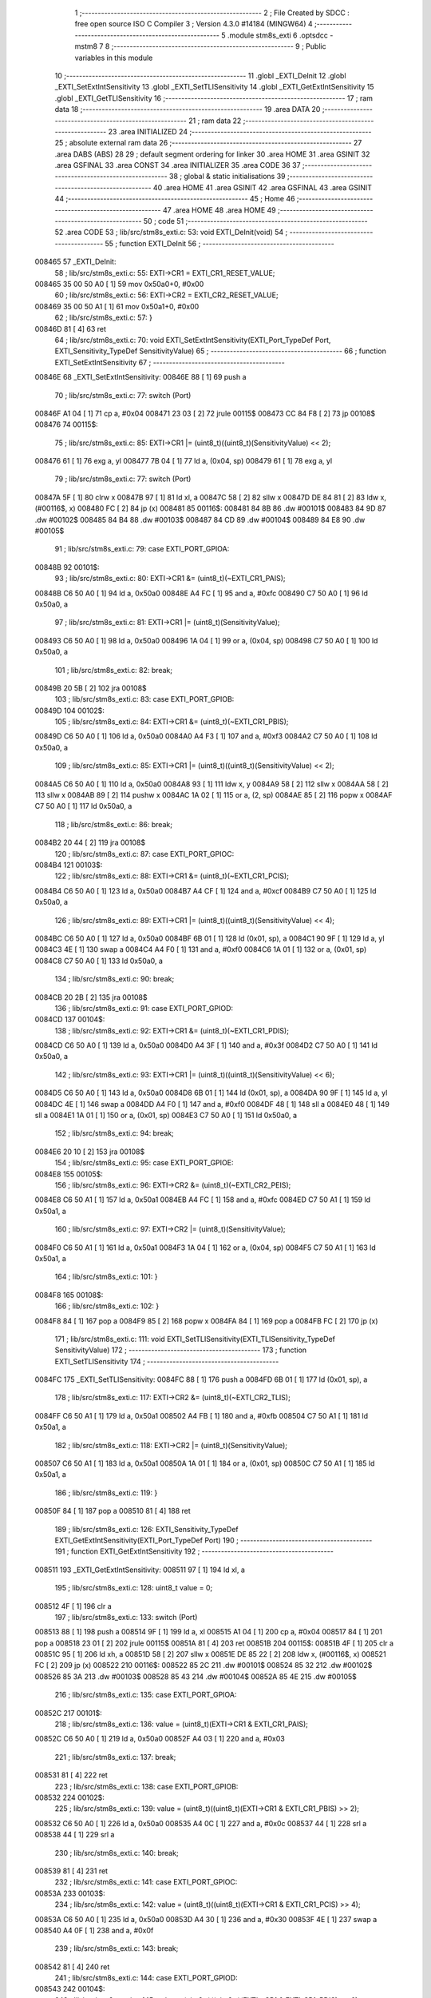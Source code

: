                                       1 ;--------------------------------------------------------
                                      2 ; File Created by SDCC : free open source ISO C Compiler 
                                      3 ; Version 4.3.0 #14184 (MINGW64)
                                      4 ;--------------------------------------------------------
                                      5 	.module stm8s_exti
                                      6 	.optsdcc -mstm8
                                      7 	
                                      8 ;--------------------------------------------------------
                                      9 ; Public variables in this module
                                     10 ;--------------------------------------------------------
                                     11 	.globl _EXTI_DeInit
                                     12 	.globl _EXTI_SetExtIntSensitivity
                                     13 	.globl _EXTI_SetTLISensitivity
                                     14 	.globl _EXTI_GetExtIntSensitivity
                                     15 	.globl _EXTI_GetTLISensitivity
                                     16 ;--------------------------------------------------------
                                     17 ; ram data
                                     18 ;--------------------------------------------------------
                                     19 	.area DATA
                                     20 ;--------------------------------------------------------
                                     21 ; ram data
                                     22 ;--------------------------------------------------------
                                     23 	.area INITIALIZED
                                     24 ;--------------------------------------------------------
                                     25 ; absolute external ram data
                                     26 ;--------------------------------------------------------
                                     27 	.area DABS (ABS)
                                     28 
                                     29 ; default segment ordering for linker
                                     30 	.area HOME
                                     31 	.area GSINIT
                                     32 	.area GSFINAL
                                     33 	.area CONST
                                     34 	.area INITIALIZER
                                     35 	.area CODE
                                     36 
                                     37 ;--------------------------------------------------------
                                     38 ; global & static initialisations
                                     39 ;--------------------------------------------------------
                                     40 	.area HOME
                                     41 	.area GSINIT
                                     42 	.area GSFINAL
                                     43 	.area GSINIT
                                     44 ;--------------------------------------------------------
                                     45 ; Home
                                     46 ;--------------------------------------------------------
                                     47 	.area HOME
                                     48 	.area HOME
                                     49 ;--------------------------------------------------------
                                     50 ; code
                                     51 ;--------------------------------------------------------
                                     52 	.area CODE
                                     53 ;	lib/src/stm8s_exti.c: 53: void EXTI_DeInit(void)
                                     54 ;	-----------------------------------------
                                     55 ;	 function EXTI_DeInit
                                     56 ;	-----------------------------------------
      008465                         57 _EXTI_DeInit:
                                     58 ;	lib/src/stm8s_exti.c: 55: EXTI->CR1 = EXTI_CR1_RESET_VALUE;
      008465 35 00 50 A0      [ 1]   59 	mov	0x50a0+0, #0x00
                                     60 ;	lib/src/stm8s_exti.c: 56: EXTI->CR2 = EXTI_CR2_RESET_VALUE;
      008469 35 00 50 A1      [ 1]   61 	mov	0x50a1+0, #0x00
                                     62 ;	lib/src/stm8s_exti.c: 57: }
      00846D 81               [ 4]   63 	ret
                                     64 ;	lib/src/stm8s_exti.c: 70: void EXTI_SetExtIntSensitivity(EXTI_Port_TypeDef Port, EXTI_Sensitivity_TypeDef SensitivityValue)
                                     65 ;	-----------------------------------------
                                     66 ;	 function EXTI_SetExtIntSensitivity
                                     67 ;	-----------------------------------------
      00846E                         68 _EXTI_SetExtIntSensitivity:
      00846E 88               [ 1]   69 	push	a
                                     70 ;	lib/src/stm8s_exti.c: 77: switch (Port)
      00846F A1 04            [ 1]   71 	cp	a, #0x04
      008471 23 03            [ 2]   72 	jrule	00115$
      008473 CC 84 F8         [ 2]   73 	jp	00108$
      008476                         74 00115$:
                                     75 ;	lib/src/stm8s_exti.c: 85: EXTI->CR1 |= (uint8_t)((uint8_t)(SensitivityValue) << 2);
      008476 61               [ 1]   76 	exg	a, yl
      008477 7B 04            [ 1]   77 	ld	a, (0x04, sp)
      008479 61               [ 1]   78 	exg	a, yl
                                     79 ;	lib/src/stm8s_exti.c: 77: switch (Port)
      00847A 5F               [ 1]   80 	clrw	x
      00847B 97               [ 1]   81 	ld	xl, a
      00847C 58               [ 2]   82 	sllw	x
      00847D DE 84 81         [ 2]   83 	ldw	x, (#00116$, x)
      008480 FC               [ 2]   84 	jp	(x)
      008481                         85 00116$:
      008481 84 8B                   86 	.dw	#00101$
      008483 84 9D                   87 	.dw	#00102$
      008485 84 B4                   88 	.dw	#00103$
      008487 84 CD                   89 	.dw	#00104$
      008489 84 E8                   90 	.dw	#00105$
                                     91 ;	lib/src/stm8s_exti.c: 79: case EXTI_PORT_GPIOA:
      00848B                         92 00101$:
                                     93 ;	lib/src/stm8s_exti.c: 80: EXTI->CR1 &= (uint8_t)(~EXTI_CR1_PAIS);
      00848B C6 50 A0         [ 1]   94 	ld	a, 0x50a0
      00848E A4 FC            [ 1]   95 	and	a, #0xfc
      008490 C7 50 A0         [ 1]   96 	ld	0x50a0, a
                                     97 ;	lib/src/stm8s_exti.c: 81: EXTI->CR1 |= (uint8_t)(SensitivityValue);
      008493 C6 50 A0         [ 1]   98 	ld	a, 0x50a0
      008496 1A 04            [ 1]   99 	or	a, (0x04, sp)
      008498 C7 50 A0         [ 1]  100 	ld	0x50a0, a
                                    101 ;	lib/src/stm8s_exti.c: 82: break;
      00849B 20 5B            [ 2]  102 	jra	00108$
                                    103 ;	lib/src/stm8s_exti.c: 83: case EXTI_PORT_GPIOB:
      00849D                        104 00102$:
                                    105 ;	lib/src/stm8s_exti.c: 84: EXTI->CR1 &= (uint8_t)(~EXTI_CR1_PBIS);
      00849D C6 50 A0         [ 1]  106 	ld	a, 0x50a0
      0084A0 A4 F3            [ 1]  107 	and	a, #0xf3
      0084A2 C7 50 A0         [ 1]  108 	ld	0x50a0, a
                                    109 ;	lib/src/stm8s_exti.c: 85: EXTI->CR1 |= (uint8_t)((uint8_t)(SensitivityValue) << 2);
      0084A5 C6 50 A0         [ 1]  110 	ld	a, 0x50a0
      0084A8 93               [ 1]  111 	ldw	x, y
      0084A9 58               [ 2]  112 	sllw	x
      0084AA 58               [ 2]  113 	sllw	x
      0084AB 89               [ 2]  114 	pushw	x
      0084AC 1A 02            [ 1]  115 	or	a, (2, sp)
      0084AE 85               [ 2]  116 	popw	x
      0084AF C7 50 A0         [ 1]  117 	ld	0x50a0, a
                                    118 ;	lib/src/stm8s_exti.c: 86: break;
      0084B2 20 44            [ 2]  119 	jra	00108$
                                    120 ;	lib/src/stm8s_exti.c: 87: case EXTI_PORT_GPIOC:
      0084B4                        121 00103$:
                                    122 ;	lib/src/stm8s_exti.c: 88: EXTI->CR1 &= (uint8_t)(~EXTI_CR1_PCIS);
      0084B4 C6 50 A0         [ 1]  123 	ld	a, 0x50a0
      0084B7 A4 CF            [ 1]  124 	and	a, #0xcf
      0084B9 C7 50 A0         [ 1]  125 	ld	0x50a0, a
                                    126 ;	lib/src/stm8s_exti.c: 89: EXTI->CR1 |= (uint8_t)((uint8_t)(SensitivityValue) << 4);
      0084BC C6 50 A0         [ 1]  127 	ld	a, 0x50a0
      0084BF 6B 01            [ 1]  128 	ld	(0x01, sp), a
      0084C1 90 9F            [ 1]  129 	ld	a, yl
      0084C3 4E               [ 1]  130 	swap	a
      0084C4 A4 F0            [ 1]  131 	and	a, #0xf0
      0084C6 1A 01            [ 1]  132 	or	a, (0x01, sp)
      0084C8 C7 50 A0         [ 1]  133 	ld	0x50a0, a
                                    134 ;	lib/src/stm8s_exti.c: 90: break;
      0084CB 20 2B            [ 2]  135 	jra	00108$
                                    136 ;	lib/src/stm8s_exti.c: 91: case EXTI_PORT_GPIOD:
      0084CD                        137 00104$:
                                    138 ;	lib/src/stm8s_exti.c: 92: EXTI->CR1 &= (uint8_t)(~EXTI_CR1_PDIS);
      0084CD C6 50 A0         [ 1]  139 	ld	a, 0x50a0
      0084D0 A4 3F            [ 1]  140 	and	a, #0x3f
      0084D2 C7 50 A0         [ 1]  141 	ld	0x50a0, a
                                    142 ;	lib/src/stm8s_exti.c: 93: EXTI->CR1 |= (uint8_t)((uint8_t)(SensitivityValue) << 6);
      0084D5 C6 50 A0         [ 1]  143 	ld	a, 0x50a0
      0084D8 6B 01            [ 1]  144 	ld	(0x01, sp), a
      0084DA 90 9F            [ 1]  145 	ld	a, yl
      0084DC 4E               [ 1]  146 	swap	a
      0084DD A4 F0            [ 1]  147 	and	a, #0xf0
      0084DF 48               [ 1]  148 	sll	a
      0084E0 48               [ 1]  149 	sll	a
      0084E1 1A 01            [ 1]  150 	or	a, (0x01, sp)
      0084E3 C7 50 A0         [ 1]  151 	ld	0x50a0, a
                                    152 ;	lib/src/stm8s_exti.c: 94: break;
      0084E6 20 10            [ 2]  153 	jra	00108$
                                    154 ;	lib/src/stm8s_exti.c: 95: case EXTI_PORT_GPIOE:
      0084E8                        155 00105$:
                                    156 ;	lib/src/stm8s_exti.c: 96: EXTI->CR2 &= (uint8_t)(~EXTI_CR2_PEIS);
      0084E8 C6 50 A1         [ 1]  157 	ld	a, 0x50a1
      0084EB A4 FC            [ 1]  158 	and	a, #0xfc
      0084ED C7 50 A1         [ 1]  159 	ld	0x50a1, a
                                    160 ;	lib/src/stm8s_exti.c: 97: EXTI->CR2 |= (uint8_t)(SensitivityValue);
      0084F0 C6 50 A1         [ 1]  161 	ld	a, 0x50a1
      0084F3 1A 04            [ 1]  162 	or	a, (0x04, sp)
      0084F5 C7 50 A1         [ 1]  163 	ld	0x50a1, a
                                    164 ;	lib/src/stm8s_exti.c: 101: }
      0084F8                        165 00108$:
                                    166 ;	lib/src/stm8s_exti.c: 102: }
      0084F8 84               [ 1]  167 	pop	a
      0084F9 85               [ 2]  168 	popw	x
      0084FA 84               [ 1]  169 	pop	a
      0084FB FC               [ 2]  170 	jp	(x)
                                    171 ;	lib/src/stm8s_exti.c: 111: void EXTI_SetTLISensitivity(EXTI_TLISensitivity_TypeDef SensitivityValue)
                                    172 ;	-----------------------------------------
                                    173 ;	 function EXTI_SetTLISensitivity
                                    174 ;	-----------------------------------------
      0084FC                        175 _EXTI_SetTLISensitivity:
      0084FC 88               [ 1]  176 	push	a
      0084FD 6B 01            [ 1]  177 	ld	(0x01, sp), a
                                    178 ;	lib/src/stm8s_exti.c: 117: EXTI->CR2 &= (uint8_t)(~EXTI_CR2_TLIS);
      0084FF C6 50 A1         [ 1]  179 	ld	a, 0x50a1
      008502 A4 FB            [ 1]  180 	and	a, #0xfb
      008504 C7 50 A1         [ 1]  181 	ld	0x50a1, a
                                    182 ;	lib/src/stm8s_exti.c: 118: EXTI->CR2 |= (uint8_t)(SensitivityValue);
      008507 C6 50 A1         [ 1]  183 	ld	a, 0x50a1
      00850A 1A 01            [ 1]  184 	or	a, (0x01, sp)
      00850C C7 50 A1         [ 1]  185 	ld	0x50a1, a
                                    186 ;	lib/src/stm8s_exti.c: 119: }
      00850F 84               [ 1]  187 	pop	a
      008510 81               [ 4]  188 	ret
                                    189 ;	lib/src/stm8s_exti.c: 126: EXTI_Sensitivity_TypeDef EXTI_GetExtIntSensitivity(EXTI_Port_TypeDef Port)
                                    190 ;	-----------------------------------------
                                    191 ;	 function EXTI_GetExtIntSensitivity
                                    192 ;	-----------------------------------------
      008511                        193 _EXTI_GetExtIntSensitivity:
      008511 97               [ 1]  194 	ld	xl, a
                                    195 ;	lib/src/stm8s_exti.c: 128: uint8_t value = 0;
      008512 4F               [ 1]  196 	clr	a
                                    197 ;	lib/src/stm8s_exti.c: 133: switch (Port)
      008513 88               [ 1]  198 	push	a
      008514 9F               [ 1]  199 	ld	a, xl
      008515 A1 04            [ 1]  200 	cp	a, #0x04
      008517 84               [ 1]  201 	pop	a
      008518 23 01            [ 2]  202 	jrule	00115$
      00851A 81               [ 4]  203 	ret
      00851B                        204 00115$:
      00851B 4F               [ 1]  205 	clr	a
      00851C 95               [ 1]  206 	ld	xh, a
      00851D 58               [ 2]  207 	sllw	x
      00851E DE 85 22         [ 2]  208 	ldw	x, (#00116$, x)
      008521 FC               [ 2]  209 	jp	(x)
      008522                        210 00116$:
      008522 85 2C                  211 	.dw	#00101$
      008524 85 32                  212 	.dw	#00102$
      008526 85 3A                  213 	.dw	#00103$
      008528 85 43                  214 	.dw	#00104$
      00852A 85 4E                  215 	.dw	#00105$
                                    216 ;	lib/src/stm8s_exti.c: 135: case EXTI_PORT_GPIOA:
      00852C                        217 00101$:
                                    218 ;	lib/src/stm8s_exti.c: 136: value = (uint8_t)(EXTI->CR1 & EXTI_CR1_PAIS);
      00852C C6 50 A0         [ 1]  219 	ld	a, 0x50a0
      00852F A4 03            [ 1]  220 	and	a, #0x03
                                    221 ;	lib/src/stm8s_exti.c: 137: break;
      008531 81               [ 4]  222 	ret
                                    223 ;	lib/src/stm8s_exti.c: 138: case EXTI_PORT_GPIOB:
      008532                        224 00102$:
                                    225 ;	lib/src/stm8s_exti.c: 139: value = (uint8_t)((uint8_t)(EXTI->CR1 & EXTI_CR1_PBIS) >> 2);
      008532 C6 50 A0         [ 1]  226 	ld	a, 0x50a0
      008535 A4 0C            [ 1]  227 	and	a, #0x0c
      008537 44               [ 1]  228 	srl	a
      008538 44               [ 1]  229 	srl	a
                                    230 ;	lib/src/stm8s_exti.c: 140: break;
      008539 81               [ 4]  231 	ret
                                    232 ;	lib/src/stm8s_exti.c: 141: case EXTI_PORT_GPIOC:
      00853A                        233 00103$:
                                    234 ;	lib/src/stm8s_exti.c: 142: value = (uint8_t)((uint8_t)(EXTI->CR1 & EXTI_CR1_PCIS) >> 4);
      00853A C6 50 A0         [ 1]  235 	ld	a, 0x50a0
      00853D A4 30            [ 1]  236 	and	a, #0x30
      00853F 4E               [ 1]  237 	swap	a
      008540 A4 0F            [ 1]  238 	and	a, #0x0f
                                    239 ;	lib/src/stm8s_exti.c: 143: break;
      008542 81               [ 4]  240 	ret
                                    241 ;	lib/src/stm8s_exti.c: 144: case EXTI_PORT_GPIOD:
      008543                        242 00104$:
                                    243 ;	lib/src/stm8s_exti.c: 145: value = (uint8_t)((uint8_t)(EXTI->CR1 & EXTI_CR1_PDIS) >> 6);
      008543 C6 50 A0         [ 1]  244 	ld	a, 0x50a0
      008546 A4 C0            [ 1]  245 	and	a, #0xc0
      008548 4E               [ 1]  246 	swap	a
      008549 A4 0F            [ 1]  247 	and	a, #0x0f
      00854B 44               [ 1]  248 	srl	a
      00854C 44               [ 1]  249 	srl	a
                                    250 ;	lib/src/stm8s_exti.c: 146: break;
      00854D 81               [ 4]  251 	ret
                                    252 ;	lib/src/stm8s_exti.c: 147: case EXTI_PORT_GPIOE:
      00854E                        253 00105$:
                                    254 ;	lib/src/stm8s_exti.c: 148: value = (uint8_t)(EXTI->CR2 & EXTI_CR2_PEIS);
      00854E C6 50 A1         [ 1]  255 	ld	a, 0x50a1
      008551 A4 03            [ 1]  256 	and	a, #0x03
                                    257 ;	lib/src/stm8s_exti.c: 152: }
                                    258 ;	lib/src/stm8s_exti.c: 154: return((EXTI_Sensitivity_TypeDef)value);
                                    259 ;	lib/src/stm8s_exti.c: 155: }
      008553 81               [ 4]  260 	ret
                                    261 ;	lib/src/stm8s_exti.c: 162: EXTI_TLISensitivity_TypeDef EXTI_GetTLISensitivity(void)
                                    262 ;	-----------------------------------------
                                    263 ;	 function EXTI_GetTLISensitivity
                                    264 ;	-----------------------------------------
      008554                        265 _EXTI_GetTLISensitivity:
                                    266 ;	lib/src/stm8s_exti.c: 167: value = (uint8_t)(EXTI->CR2 & EXTI_CR2_TLIS);
      008554 C6 50 A1         [ 1]  267 	ld	a, 0x50a1
      008557 A4 04            [ 1]  268 	and	a, #0x04
                                    269 ;	lib/src/stm8s_exti.c: 169: return((EXTI_TLISensitivity_TypeDef)value);
                                    270 ;	lib/src/stm8s_exti.c: 170: }
      008559 81               [ 4]  271 	ret
                                    272 	.area CODE
                                    273 	.area CONST
                                    274 	.area INITIALIZER
                                    275 	.area CABS (ABS)
